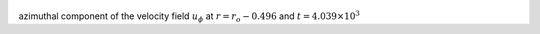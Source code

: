 
.. figure:: ./images/Shell_Slices_Uphi_6.pdf 
   :width: 600px 
   :align: center 

azimuthal component of the velocity field :math:`u_{\phi}` at :math:`r = r_o - 0.496` and :math:`t = 4.039 \times 10^{3}`

